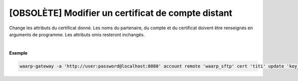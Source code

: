 ===================================================
[OBSOLÈTE] Modifier un certificat de compte distant
===================================================

.. program:: waarp-gateway account remote cert update

.. describe:: waarp-gateway account remote <PARTNER> cert <LOGIN> update <CERT>

Change les attributs du certificat donné. Les noms du partenaire, du compte et du
certificat doivent être renseignés en arguments de programme. Les attributs omis
resteront inchangés.

.. option:: -n <NAME>, --name=<NAME>

   Le nom du certificat. Doit être unique pour un compte donné.

.. option:: -c <CERT>, --certificate=<CERT>

   Le chemin vers le fichier contenant le certificat TLS du serveur, avec
   la chaîne de certification complète en format PEM.

.. option:: -p <PRIV_KEY>, --private_key=<PRIV_KEY>

   Le chemin vers le fichier contenant la clé privée (TLS ou SSH) de l'agent,
   en format PEM.

|

**Exemple**

.. code-block:: shell

   waarp-gateway -a 'http://user:password@localhost:8080' account remote 'waarp_sftp' cert 'titi' update 'key_titi' -n 'key_titi2' -p './titi2.key'
